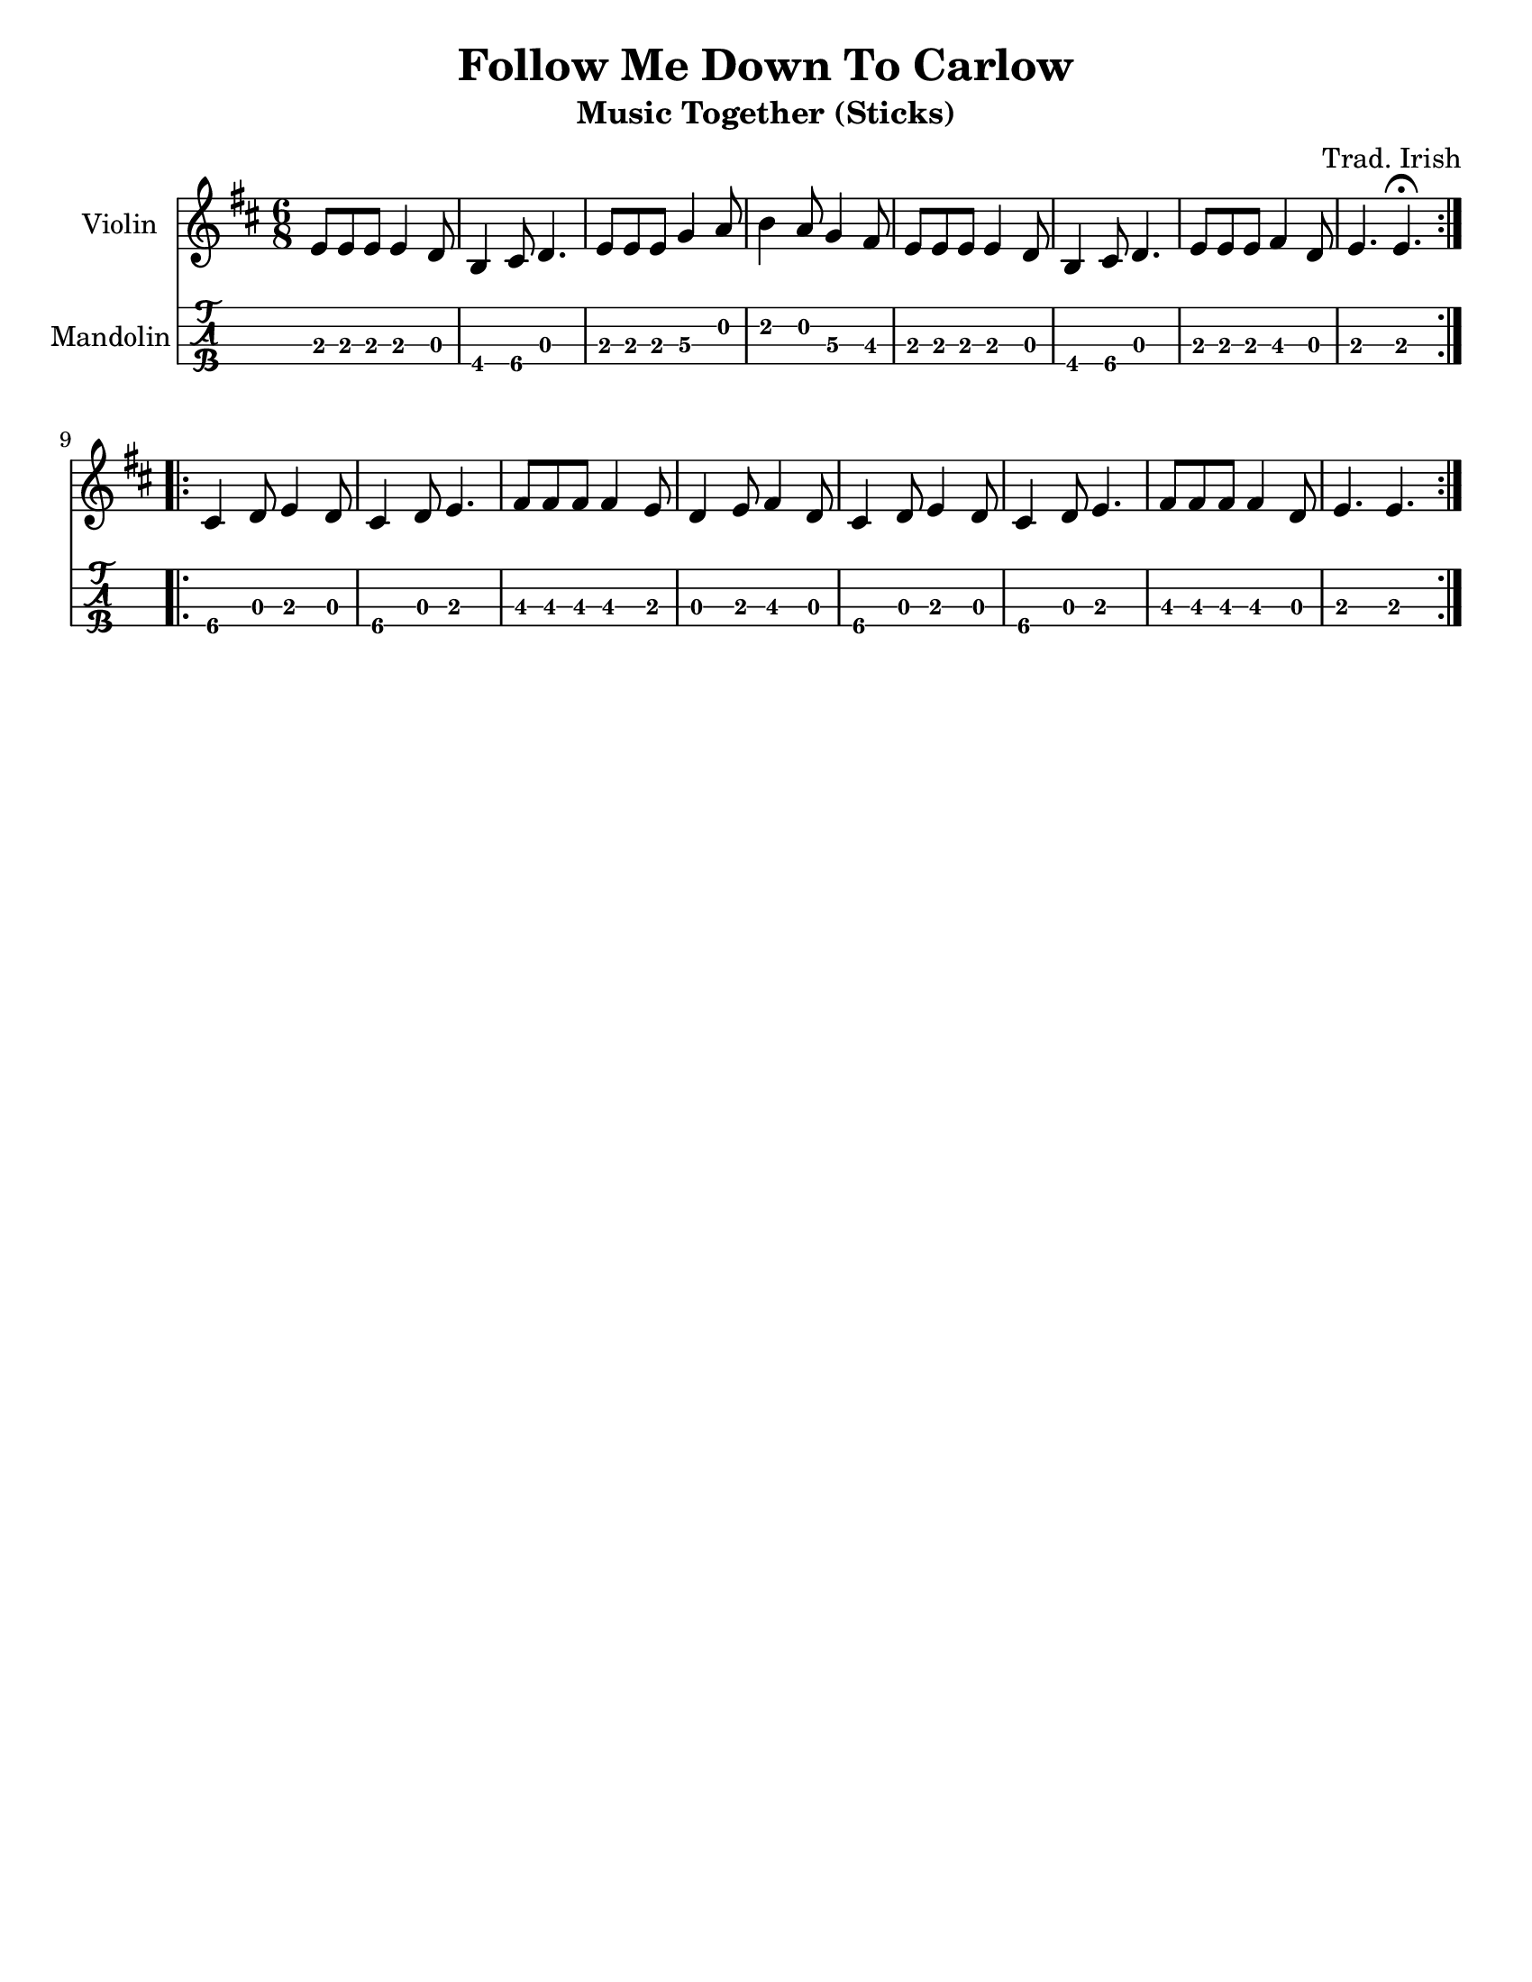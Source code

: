 \version "2.16.2"

\language "english"
#(set-default-paper-size "letter")
\header {
  title = "Follow Me Down To Carlow"
  subtitle = "Music Together (Sticks)"
  composer = \markup { "Trad. Irish" }
  tagline = ""
}

%% #(set-global-staff-size 30)

tune =  \relative a' {
  \key f \major
  \time 6/8

  \repeat volta 2 {
    g8 g g g4 f8 |
    d4 e8 f4. |
    g8 g g bf4 c8 |
    d4 c8 bf4 a8 |
    g8 g g g4 f8 |
    d4 e8 f4. |
    g8 g g a4 f8 |
    g4. g4.\fermata
  }
  \break
  \repeat volta 2 {
    e4 f8 g4 f8 |
    e4 f8 g4. |
    a8 a a a4 g8 |
    f4 g8 a4 f8 |
    e4 f8 g4 f8 |
    e4 f8 g4. |
    a8 a a a4 f8 |
    g4. g4. |
  }
}

tune_fmaj = { \tune }
tune_gmaj = \transpose f' g' { \tune }
tune_amaj = \transpose f' a' { \tune }
tune_dmaj = \transpose f' d' { \tune }

\score {
  <<
    \new Staff \with { instrumentName = #"Violin" }
    { \tune_dmaj }
    \new TabStaff \with { instrumentName = #"Mandolin" }
    { \set Staff.stringTunings = #mandolin-tuning
      %% \tabFullNotation
      \tune_dmaj
    }
  >>

  \layout {}
}
